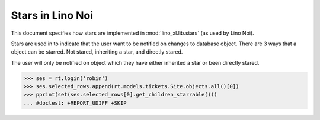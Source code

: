 .. _noi.specs.stars:

=================
Stars in Lino Noi
=================

.. How to test only this document:

    $ python setup.py test -s tests.SpecsTests.test_stars
    Or:
    $ python -m atelier.doctest_utf8 docs/specs/noi/stars.rst

    doctest init:
    >>> import lino
    >>> lino.startup('lino_book.projects.team.settings.demo')
    >>> from lino.api.doctest import *
    >>> from pprint import pprint

This document specifies how stars are implemented in
:mod:`lino_xl.lib.stars` (as used by Lino Noi).

.. contents::
  :local:


Stars are used in to indicate that the user want to be notified on changes to database object.
There are 3 ways that a object can be starred. Not stared, inheriting a star, and directly stared.

The user will only be notified on object which they have either inherited a star or been directly stared.


>>> ses = rt.login('robin')
>>> ses.selected_rows.append(rt.models.tickets.Site.objects.all()[0])
>>> pprint(set(ses.selected_rows[0].get_children_starrable()))
... #doctest: +REPORT_UDIFF +SKIP

